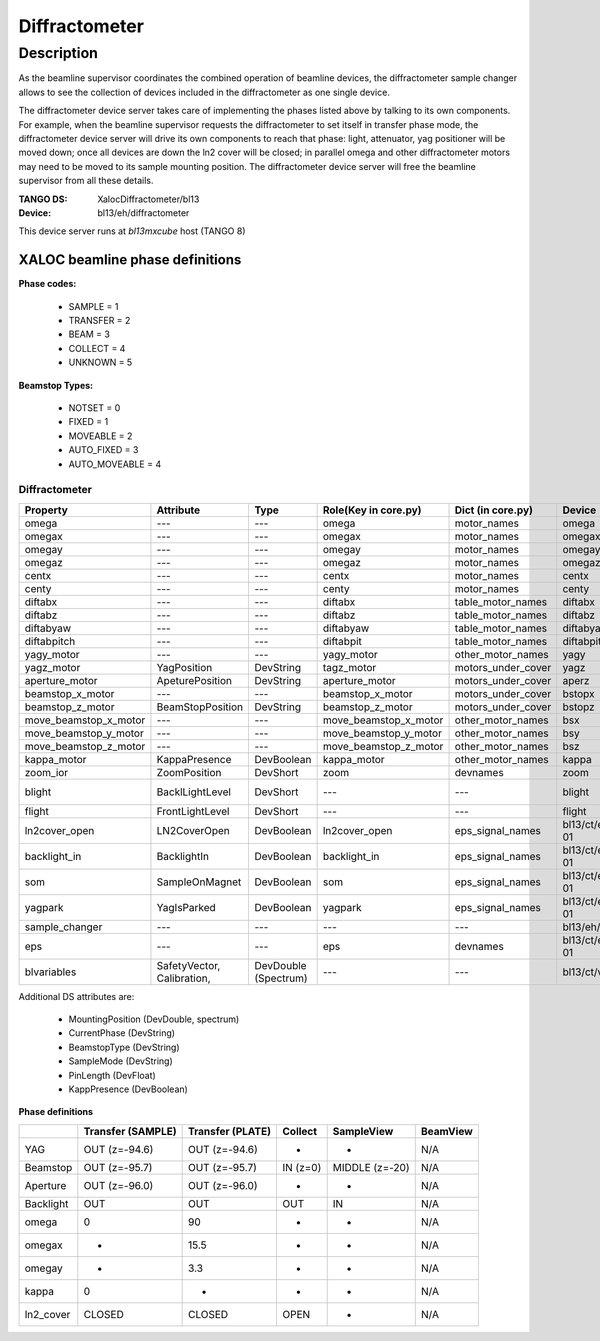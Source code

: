 +++++++++++++++++++++++++++
Diffractometer
+++++++++++++++++++++++++++

-----------
Description
-----------
As the beamline supervisor coordinates the combined operation of beamline devices, the
diffractometer sample changer allows to see the collection of devices included in the
diffractometer as one single device.

The diffractometer device server takes care of implementing the phases listed above
by talking to its own components. For example, when the beamline supervisor requests
the diffractometer to set itself in transfer phase mode, the diffractometer device server
will drive its own components to reach that phase: light, attenuator, yag positioner will
be moved down; once all devices are down the ln2 cover will be closed; in parallel omega
and other diffractometer motors may need to be moved to its sample mounting position. The
diffractometer device server will free the beamline supervisor from all these details.

:TANGO DS: XalocDiffractometer/bl13
:Device: bl13/eh/diffractometer

This device server runs at `bl13mxcube` host (TANGO 8)

********************************
XALOC beamline phase definitions
********************************

**Phase codes:**

    * SAMPLE = 1
    * TRANSFER = 2
    * BEAM = 3
    * COLLECT = 4
    * UNKNOWN = 5

**Beamstop Types:**

    * NOTSET = 0
    * FIXED = 1
    * MOVEABLE = 2
    * AUTO_FIXED = 3
    * AUTO_MOVEABLE = 4


Diffractometer
==============

+--------------------------+----------------------------+----------------------+--------------------------+----------------------+--------------------+----------------------------------+----------------------+
| Property                 | Attribute                  | Type                 | Role(Key in core.py)     | Dict (in core.py)    | Device             | Attribute                        | Type                 |
+==========================+============================+======================+==========================+======================+====================+==================================+======================+
| omega                    | ---                        | ---                  | omega                    | motor_names          | omega              | ---                              | ---                  |
+--------------------------+----------------------------+----------------------+--------------------------+----------------------+--------------------+----------------------------------+----------------------+
| omegax                   | ---                        | ---                  | omegax                   | motor_names          | omegax             | ---                              | ---                  |
+--------------------------+----------------------------+----------------------+--------------------------+----------------------+--------------------+----------------------------------+----------------------+
| omegay                   | ---                        | ---                  | omegay                   | motor_names          | omegay             | ---                              | ---                  |
+--------------------------+----------------------------+----------------------+--------------------------+----------------------+--------------------+----------------------------------+----------------------+
| omegaz                   | ---                        | ---                  | omegaz                   | motor_names          | omegaz             | ---                              | ---                  |
+--------------------------+----------------------------+----------------------+--------------------------+----------------------+--------------------+----------------------------------+----------------------+
| centx                    | ---                        | ---                  | centx                    | motor_names          | centx              | ---                              | ---                  |
+--------------------------+----------------------------+----------------------+--------------------------+----------------------+--------------------+----------------------------------+----------------------+
| centy                    | ---                        | ---                  | centy                    | motor_names          | centy              | ---                              | ---                  |
+--------------------------+----------------------------+----------------------+--------------------------+----------------------+--------------------+----------------------------------+----------------------+
| diftabx                  | ---                        | ---                  | diftabx                  | table_motor_names    | diftabx            | ---                              | ---                  |
+--------------------------+----------------------------+----------------------+--------------------------+----------------------+--------------------+----------------------------------+----------------------+
| diftabz                  | ---                        | ---                  | diftabz                  | table_motor_names    | diftabz            | ---                              | ---                  |
+--------------------------+----------------------------+----------------------+--------------------------+----------------------+--------------------+----------------------------------+----------------------+
| diftabyaw                | ---                        | ---                  | diftabyaw                | table_motor_names    | diftabyaw          | ---                              | ---                  |
+--------------------------+----------------------------+----------------------+--------------------------+----------------------+--------------------+----------------------------------+----------------------+
| diftabpitch              | ---                        | ---                  | diftabpit                | table_motor_names    | diftabpit          | ---                              | ---                  |
+--------------------------+----------------------------+----------------------+--------------------------+----------------------+--------------------+----------------------------------+----------------------+
| yagy_motor               | ---                        | ---                  | yagy_motor               | other_motor_names    | yagy               | ---                              | ---                  |
+--------------------------+----------------------------+----------------------+--------------------------+----------------------+--------------------+----------------------------------+----------------------+
| yagz_motor               | YagPosition                | DevString            | tagz_motor               | motors_under_cover   | yagz               | position                         | DevDouble            |
+--------------------------+----------------------------+----------------------+--------------------------+----------------------+--------------------+----------------------------------+----------------------+
| aperture_motor           | ApeturePosition            | DevString            | aperture_motor           | motors_under_cover   | aperz              | position                         | DevDouble            |
+--------------------------+----------------------------+----------------------+--------------------------+----------------------+--------------------+----------------------------------+----------------------+
| beamstop_x_motor         | ---                        | ---                  | beamstop_x_motor         | motors_under_cover   | bstopx             | ---                              | ---                  |
+--------------------------+----------------------------+----------------------+--------------------------+----------------------+--------------------+----------------------------------+----------------------+
| beamstop_z_motor         | BeamStopPosition           | DevString            | beamstop_z_motor         | motors_under_cover   | bstopz             | position                         | DevDouble            |
+--------------------------+----------------------------+----------------------+--------------------------+----------------------+--------------------+----------------------------------+----------------------+
| move_beamstop_x_motor    | ---                        | ---                  | move_beamstop_x_motor    | other_motor_names    | bsx                | ---                              | ---                  |
+--------------------------+----------------------------+----------------------+--------------------------+----------------------+--------------------+----------------------------------+----------------------+
| move_beamstop_y_motor    | ---                        | ---                  | move_beamstop_y_motor    | other_motor_names    | bsy                | ---                              | ---                  |
+--------------------------+----------------------------+----------------------+--------------------------+----------------------+--------------------+----------------------------------+----------------------+
| move_beamstop_z_motor    | ---                        | ---                  | move_beamstop_z_motor    | other_motor_names    | bsz                | ---                              | ---                  |
+--------------------------+----------------------------+----------------------+--------------------------+----------------------+--------------------+----------------------------------+----------------------+
| kappa_motor              | KappaPresence              | DevBoolean           | kappa_motor              | other_motor_names    | kappa              | StatusLimNeg                     | DevBoolean           |
+--------------------------+----------------------------+----------------------+--------------------------+----------------------+--------------------+----------------------------------+----------------------+
| zoom_ior                 | ZoomPosition               | DevShort             | zoom                     | devnames             | zoom               | position                         | DevDouble            |
+--------------------------+----------------------------+----------------------+--------------------------+----------------------+--------------------+----------------------------------+----------------------+
| blight                   | BacklLightLevel            | DevShort             | ---                      | ---                  | blight             | Brightness, value                | DevLong, DevDouble   |
+--------------------------+----------------------------+----------------------+--------------------------+----------------------+--------------------+----------------------------------+----------------------+
| flight                   | FrontLightLevel            | DevShort             | ---                      | ---                  | flight             | Brightness                       | DevLong              |
+--------------------------+----------------------------+----------------------+--------------------------+----------------------+--------------------+----------------------------------+----------------------+
| ln2cover_open            | LN2CoverOpen               | DevBoolean           | ln2cover_open            | eps_signal_names     | bl13/ct/eps-plc-01 | ln2cover                         | DevShort             |
+--------------------------+----------------------------+----------------------+--------------------------+----------------------+--------------------+----------------------------------+----------------------+
| backlight_in             | BacklightIn                | DevBoolean           | backlight_in             | eps_signal_names     | bl13/ct/eps-plc-01 | backlight                        | DevShort             |
+--------------------------+----------------------------+----------------------+--------------------------+----------------------+--------------------+----------------------------------+----------------------+
| som                      | SampleOnMagnet             | DevBoolean           | som                      | eps_signal_names     | bl13/ct/eps-plc-01 | SOM                              | DevBoolean           |
+--------------------------+----------------------------+----------------------+--------------------------+----------------------+--------------------+----------------------------------+----------------------+
| yagpark                  | YagIsParked                | DevBoolean           | yagpark                  | eps_signal_names     | bl13/ct/eps-plc-01 | DI_DISET_EH01_02_LIM_DI          | DevBoolean           |
+--------------------------+----------------------------+----------------------+--------------------------+----------------------+--------------------+----------------------------------+----------------------+
| sample_changer           | ---                        | ---                  | ---                      | ---                  | bl13/eh/cats       | ---                              | ---                  |
+--------------------------+----------------------------+----------------------+--------------------------+----------------------+--------------------+----------------------------------+----------------------+
| eps                      | ---                        | ---                  | eps                      | devnames             | bl13/ct/eps-plc-01 | ---                              | ---                  |
+--------------------------+----------------------------+----------------------+--------------------------+----------------------+--------------------+----------------------------------+----------------------+
| blvariables              | SafetyVector, Calibration, | DevDouble (Spectrum) | ---                      | ---                  | bl13/ct/variables  | diff_safevector, oav_pixelsize   | DevDouble, DevDouble |
+--------------------------+----------------------------+----------------------+--------------------------+----------------------+--------------------+----------------------------------+----------------------+

Additional DS attributes are:

    * MountingPosition (DevDouble, spectrum)
    * CurrentPhase (DevString)
    * BeamstopType (DevString)
    * SampleMode (DevString)
    * PinLength (DevFloat)
    * KappPresence (DevBoolean)

**Phase definitions**

+------------+-------------------+------------------+----------+----------------+----------+
|            | Transfer (SAMPLE) | Transfer (PLATE) | Collect  | SampleView     | BeamView |
+============+===================+==================+==========+================+==========+
| YAG        | OUT (z=-94.6)     | OUT (z=-94.6)    | -        | -              | N/A      |
+------------+-------------------+------------------+----------+----------------+----------+
| Beamstop   | OUT (z=-95.7)     | OUT (z=-95.7)    | IN (z=0) | MIDDLE (z=-20) | N/A      |
+------------+-------------------+------------------+----------+----------------+----------+
| Aperture   | OUT (z=-96.0)     | OUT (z=-96.0)    | -        | -              | N/A      |
+------------+-------------------+------------------+----------+----------------+----------+
| Backlight  | OUT               | OUT              | OUT      | IN             | N/A      |
+------------+-------------------+------------------+----------+----------------+----------+
| omega      | 0                 | 90               | -        | -              | N/A      |
+------------+-------------------+------------------+----------+----------------+----------+
| omegax     | -                 | 15.5             | -        | -              | N/A      |
+------------+-------------------+------------------+----------+----------------+----------+
| omegay     | -                 | 3.3              | -        | -              | N/A      |
+------------+-------------------+------------------+----------+----------------+----------+
| kappa      | 0                 | -                | -        | -              | N/A      |
+------------+-------------------+------------------+----------+----------------+----------+
| ln2_cover  | CLOSED            | CLOSED           | OPEN     | -              | N/A      |
+------------+-------------------+------------------+----------+----------------+----------+


